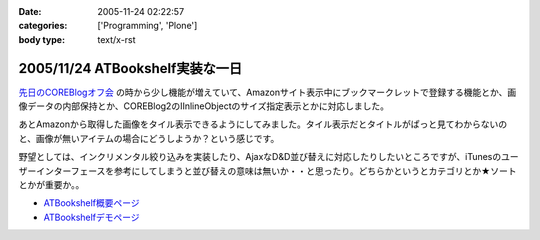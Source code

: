 :date: 2005-11-24 02:22:57
:categories: ['Programming', 'Plone']
:body type: text/x-rst

================================
2005/11/24 ATBookshelf実装な一日
================================

`先日のCOREBlogオフ会`_ の時から少し機能が増えていて、Amazonサイト表示中にブックマークレットで登録する機能とか、画像データの内部保持とか、COREBlog2のIInlineObjectのサイズ指定表示とかに対応しました。

あとAmazonから取得した画像をタイル表示できるようにしてみました。タイル表示だとタイトルがぱっと見てわからないのと、画像が無いアイテムの場合にどうしようか？という感じです。

野望としては、インクリメンタル絞り込みを実装したり、AjaxなD&D並び替えに対応したりしたいところですが、iTunesのユーザーインターフェースを参考にしてしまうと並び替えの意味は無いか・・と思ったり。どちらかというとカテゴリとか★ソートとかが重要か。。

- `ATBookshelf概要ページ`_
- `ATBookshelfデモページ`_


.. _`先日のCOREBlogオフ会`: http://www.freia.jp/taka/blog/271
.. _`ATBookshelf概要ページ`: http://www.freia.jp/taka/memo/plone/atbookshelf
.. _`ATBookshelfデモページ`: http://www.freia.jp/taka2/shelf



.. :extend type: text/html
.. :extend:
